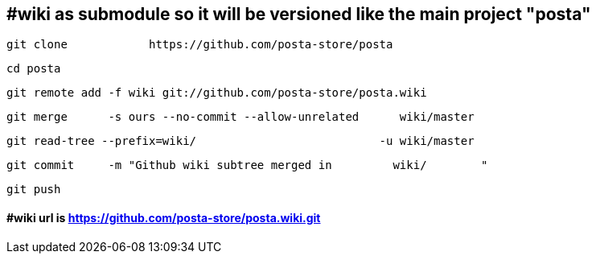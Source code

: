 ## #wiki as submodule  so it will be versioned like the main project  "posta"

  git clone            https://github.com/posta-store/posta            

  cd posta

  git remote add -f wiki git://github.com/posta-store/posta.wiki

  git merge      -s ours --no-commit --allow-unrelated      wiki/master

  git read-tree --prefix=wiki/                           -u wiki/master

  git commit     -m "Github wiki subtree merged in         wiki/        "

  git push

#### #wiki url is  https://github.com/posta-store/posta.wiki.git





